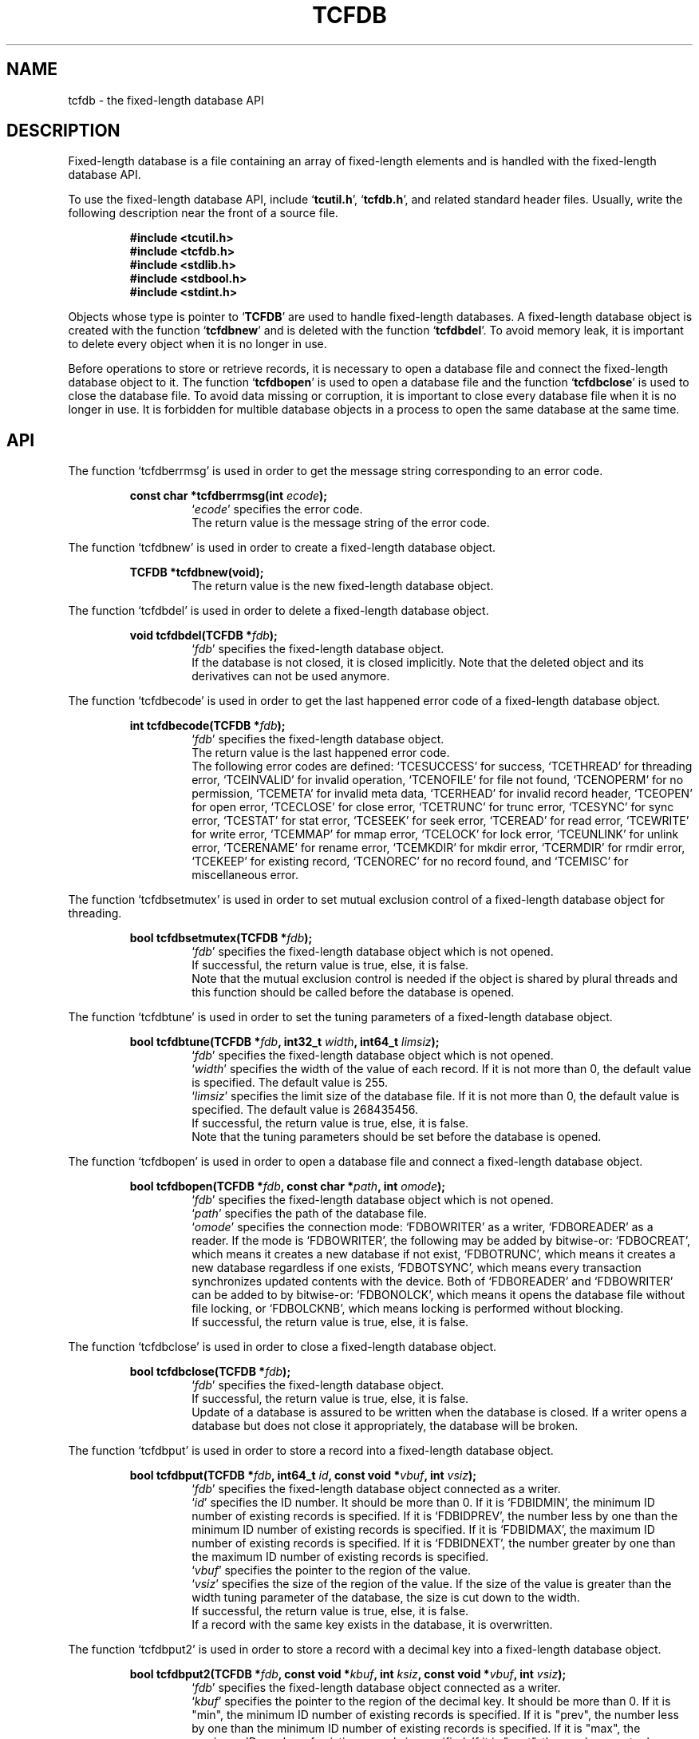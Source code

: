 .TH "TCFDB" 3 "2009-06-21" "Man Page" "Tokyo Cabinet"

.SH NAME
tcfdb \- the fixed-length database API

.SH DESCRIPTION
.PP
Fixed\-length database is a file containing an array of fixed\-length elements and is handled with the fixed\-length database API.
.PP
To use the fixed\-length database API, include `\fBtcutil.h\fR', `\fBtcfdb.h\fR', and related standard header files.  Usually, write the following description near the front of a source file.
.PP
.RS
.br
\fB#include <tcutil.h>\fR
.br
\fB#include <tcfdb.h>\fR
.br
\fB#include <stdlib.h>\fR
.br
\fB#include <stdbool.h>\fR
.br
\fB#include <stdint.h>\fR
.RE
.PP
Objects whose type is pointer to `\fBTCFDB\fR' are used to handle fixed\-length databases.  A fixed\-length database object is created with the function `\fBtcfdbnew\fR' and is deleted with the function `\fBtcfdbdel\fR'.  To avoid memory leak, it is important to delete every object when it is no longer in use.
.PP
Before operations to store or retrieve records, it is necessary to open a database file and connect the fixed\-length database object to it.  The function `\fBtcfdbopen\fR' is used to open a database file and the function `\fBtcfdbclose\fR' is used to close the database file.  To avoid data missing or corruption, it is important to close every database file when it is no longer in use.  It is forbidden for multible database objects in a process to open the same database at the same time.

.SH API
.PP
The function `tcfdberrmsg' is used in order to get the message string corresponding to an error code.
.PP
.RS
.br
\fBconst char *tcfdberrmsg(int \fIecode\fB);\fR
.RS
`\fIecode\fR' specifies the error code.
.RE
.RS
The return value is the message string of the error code.
.RE
.RE
.PP
The function `tcfdbnew' is used in order to create a fixed\-length database object.
.PP
.RS
.br
\fBTCFDB *tcfdbnew(void);\fR
.RS
The return value is the new fixed\-length database object.
.RE
.RE
.PP
The function `tcfdbdel' is used in order to delete a fixed\-length database object.
.PP
.RS
.br
\fBvoid tcfdbdel(TCFDB *\fIfdb\fB);\fR
.RS
`\fIfdb\fR' specifies the fixed\-length database object.
.RE
.RS
If the database is not closed, it is closed implicitly.  Note that the deleted object and its derivatives can not be used anymore.
.RE
.RE
.PP
The function `tcfdbecode' is used in order to get the last happened error code of a fixed\-length database object.
.PP
.RS
.br
\fBint tcfdbecode(TCFDB *\fIfdb\fB);\fR
.RS
`\fIfdb\fR' specifies the fixed\-length database object.
.RE
.RS
The return value is the last happened error code.
.RE
.RS
The following error codes are defined: `TCESUCCESS' for success, `TCETHREAD' for threading error, `TCEINVALID' for invalid operation, `TCENOFILE' for file not found, `TCENOPERM' for no permission, `TCEMETA' for invalid meta data, `TCERHEAD' for invalid record header, `TCEOPEN' for open error, `TCECLOSE' for close error, `TCETRUNC' for trunc error, `TCESYNC' for sync error, `TCESTAT' for stat error, `TCESEEK' for seek error, `TCEREAD' for read error, `TCEWRITE' for write error, `TCEMMAP' for mmap error, `TCELOCK' for lock error, `TCEUNLINK' for unlink error, `TCERENAME' for rename error, `TCEMKDIR' for mkdir error, `TCERMDIR' for rmdir error, `TCEKEEP' for existing record, `TCENOREC' for no record found, and `TCEMISC' for miscellaneous error.
.RE
.RE
.PP
The function `tcfdbsetmutex' is used in order to set mutual exclusion control of a fixed\-length database object for threading.
.PP
.RS
.br
\fBbool tcfdbsetmutex(TCFDB *\fIfdb\fB);\fR
.RS
`\fIfdb\fR' specifies the fixed\-length database object which is not opened.
.RE
.RS
If successful, the return value is true, else, it is false.
.RE
.RS
Note that the mutual exclusion control is needed if the object is shared by plural threads and this function should be called before the database is opened.
.RE
.RE
.PP
The function `tcfdbtune' is used in order to set the tuning parameters of a fixed\-length database object.
.PP
.RS
.br
\fBbool tcfdbtune(TCFDB *\fIfdb\fB, int32_t \fIwidth\fB, int64_t \fIlimsiz\fB);\fR
.RS
`\fIfdb\fR' specifies the fixed\-length database object which is not opened.
.RE
.RS
`\fIwidth\fR' specifies the width of the value of each record.  If it is not more than 0, the default value is specified.  The default value is 255.
.RE
.RS
`\fIlimsiz\fR' specifies the limit size of the database file.  If it is not more than 0, the default value is specified.  The default value is 268435456.
.RE
.RS
If successful, the return value is true, else, it is false.
.RE
.RS
Note that the tuning parameters should be set before the database is opened.
.RE
.RE
.PP
The function `tcfdbopen' is used in order to open a database file and connect a fixed\-length database object.
.PP
.RS
.br
\fBbool tcfdbopen(TCFDB *\fIfdb\fB, const char *\fIpath\fB, int \fIomode\fB);\fR
.RS
`\fIfdb\fR' specifies the fixed\-length database object which is not opened.
.RE
.RS
`\fIpath\fR' specifies the path of the database file.
.RE
.RS
`\fIomode\fR' specifies the connection mode: `FDBOWRITER' as a writer, `FDBOREADER' as a reader.  If the mode is `FDBOWRITER', the following may be added by bitwise\-or: `FDBOCREAT', which means it creates a new database if not exist, `FDBOTRUNC', which means it creates a new database regardless if one exists, `FDBOTSYNC', which means every transaction synchronizes updated contents with the device.  Both of `FDBOREADER' and `FDBOWRITER' can be added to by bitwise\-or: `FDBONOLCK', which means it opens the database file without file locking, or `FDBOLCKNB', which means locking is performed without blocking.
.RE
.RS
If successful, the return value is true, else, it is false.
.RE
.RE
.PP
The function `tcfdbclose' is used in order to close a fixed\-length database object.
.PP
.RS
.br
\fBbool tcfdbclose(TCFDB *\fIfdb\fB);\fR
.RS
`\fIfdb\fR' specifies the fixed\-length database object.
.RE
.RS
If successful, the return value is true, else, it is false.
.RE
.RS
Update of a database is assured to be written when the database is closed.  If a writer opens a database but does not close it appropriately, the database will be broken.
.RE
.RE
.PP
The function `tcfdbput' is used in order to store a record into a fixed\-length database object.
.PP
.RS
.br
\fBbool tcfdbput(TCFDB *\fIfdb\fB, int64_t \fIid\fB, const void *\fIvbuf\fB, int \fIvsiz\fB);\fR
.RS
`\fIfdb\fR' specifies the fixed\-length database object connected as a writer.
.RE
.RS
`\fIid\fR' specifies the ID number.  It should be more than 0.  If it is `FDBIDMIN', the minimum ID number of existing records is specified.  If it is `FDBIDPREV', the number less by one than the minimum ID number of existing records is specified.  If it is `FDBIDMAX', the maximum ID number of existing records is specified.  If it is `FDBIDNEXT', the number greater by one than the maximum ID number of existing records is specified.
.RE
.RS
`\fIvbuf\fR' specifies the pointer to the region of the value.
.RE
.RS
`\fIvsiz\fR' specifies the size of the region of the value.  If the size of the value is greater than the width tuning parameter of the database, the size is cut down to the width.
.RE
.RS
If successful, the return value is true, else, it is false.
.RE
.RS
If a record with the same key exists in the database, it is overwritten.
.RE
.RE
.PP
The function `tcfdbput2' is used in order to store a record with a decimal key into a fixed\-length database object.
.PP
.RS
.br
\fBbool tcfdbput2(TCFDB *\fIfdb\fB, const void *\fIkbuf\fB, int \fIksiz\fB, const void *\fIvbuf\fB, int \fIvsiz\fB);\fR
.RS
`\fIfdb\fR' specifies the fixed\-length database object connected as a writer.
.RE
.RS
`\fIkbuf\fR' specifies the pointer to the region of the decimal key.  It should be more than 0.  If it is "min", the minimum ID number of existing records is specified.  If it is "prev", the number less by one than the minimum ID number of existing records is specified.  If it is "max", the maximum ID number of existing records is specified.  If it is "next", the number greater by one than the maximum ID number of existing records is specified.
.RE
.RS
`\fIksiz\fR' specifies the size of the region of the key.
.RE
.RS
`\fIvbuf\fR' specifies the pointer to the region of the value.
.RE
.RS
`\fIvsiz\fR' specifies the size of the region of the value.  If the size of the value is greater than the width tuning parameter of the database, the size is cut down to the width.
.RE
.RS
If successful, the return value is true, else, it is false.
.RE
.RS
If a record with the same key exists in the database, it is overwritten.
.RE
.RE
.PP
The function `tcfdbput3' is used in order to store a string record with a decimal key into a fixed\-length database object.
.PP
.RS
.br
\fBbool tcfdbput3(TCFDB *\fIfdb\fB, const char *\fIkstr\fB, const void *\fIvstr\fB);\fR
.RS
`\fIfdb\fR' specifies the fixed\-length database object connected as a writer.
.RE
.RS
`\fIkstr\fR' specifies the string of the decimal key.  It should be more than 0.  If it is "min", the minimum ID number of existing records is specified.  If it is "prev", the number less by one than the minimum ID number of existing records is specified.  If it is "max", the maximum ID number of existing records is specified.  If it is "next", the number greater by one than the maximum ID number of existing records is specified.
.RE
.RS
`\fIvstr\fR' specifies the string of the value.
.RE
.RS
If successful, the return value is true, else, it is false.
.RE
.RS
If a record with the same key exists in the database, it is overwritten.
.RE
.RE
.PP
The function `tcfdbputkeep' is used in order to store a new record into a fixed\-length database object.
.PP
.RS
.br
\fBbool tcfdbputkeep(TCFDB *\fIfdb\fB, int64_t \fIid\fB, const void *\fIvbuf\fB, int \fIvsiz\fB);\fR
.RS
`\fIfdb\fR' specifies the fixed\-length database object connected as a writer.
.RE
.RS
`\fIid\fR' specifies the ID number.  It should be more than 0.  If it is `FDBIDMIN', the minimum ID number of existing records is specified.  If it is `FDBIDPREV', the number less by one than the minimum ID number of existing records is specified.  If it is `FDBIDMAX', the maximum ID number of existing records is specified.  If it is `FDBIDNEXT', the number greater by one than the maximum ID number of existing records is specified.
.RE
.RS
`\fIvbuf\fR' specifies the pointer to the region of the value.
.RE
.RS
`\fIvsiz\fR' specifies the size of the region of the value.  If the size of the value is greater than the width tuning parameter of the database, the size is cut down to the width.
.RE
.RS
If successful, the return value is true, else, it is false.
.RE
.RS
If a record with the same key exists in the database, this function has no effect.
.RE
.RE
.PP
The function `tcfdbputkeep2' is used in order to store a new record with a decimal key into a fixed\-length database object.
.PP
.RS
.br
\fBbool tcfdbputkeep2(TCFDB *\fIfdb\fB, const void *\fIkbuf\fB, int \fIksiz\fB, const void *\fIvbuf\fB, int \fIvsiz\fB);\fR
.RS
`\fIfdb\fR' specifies the fixed\-length database object connected as a writer.
.RE
.RS
`\fIkbuf\fR' specifies the pointer to the region of the decimal key.  It should be more than 0.  If it is "min", the minimum ID number of existing records is specified.  If it is "prev", the number less by one than the minimum ID number of existing records is specified.  If it is "max", the maximum ID number of existing records is specified.  If it is "next", the number greater by one than the maximum ID number of existing records is specified.
.RE
.RS
`\fIksiz\fR' specifies the size of the region of the key.
.RE
.RS
`\fIvbuf\fR' specifies the pointer to the region of the value.
.RE
.RS
`\fIvsiz\fR' specifies the size of the region of the value.  If the size of the value is greater than the width tuning parameter of the database, the size is cut down to the width.
.RE
.RS
If successful, the return value is true, else, it is false.
.RE
.RS
If a record with the same key exists in the database, this function has no effect.
.RE
.RE
.PP
The function `tcfdbputkeep3' is used in order to store a new string record with a decimal key into a fixed\-length database object.
.PP
.RS
.br
\fBbool tcfdbputkeep3(TCFDB *\fIfdb\fB, const char *\fIkstr\fB, const void *\fIvstr\fB);\fR
.RS
`\fIfdb\fR' specifies the fixed\-length database object connected as a writer.
.RE
.RS
`\fIkstr\fR' specifies the string of the decimal key.  It should be more than 0.  If it is "min", the minimum ID number of existing records is specified.  If it is "prev", the number less by one than the minimum ID number of existing records is specified.  If it is "max", the maximum ID number of existing records is specified.  If it is "next", the number greater by one than the maximum ID number of existing records is specified.
.RE
.RS
`\fIvstr\fR' specifies the string of the value.
.RE
.RS
If successful, the return value is true, else, it is false.
.RE
.RS
If a record with the same key exists in the database, this function has no effect.
.RE
.RE
.PP
The function `tcfdbputcat' is used in order to concatenate a value at the end of the existing record in a fixed\-length database object.
.PP
.RS
.br
\fBbool tcfdbputcat(TCFDB *\fIfdb\fB, int64_t \fIid\fB, const void *\fIvbuf\fB, int \fIvsiz\fB);\fR
.RS
`\fIfdb\fR' specifies the fixed\-length database object connected as a writer.
.RE
.RS
`\fIid\fR' specifies the ID number.  It should be more than 0.  If it is `FDBIDMIN', the minimum ID number of existing records is specified.  If it is `FDBIDPREV', the number less by one than the minimum ID number of existing records is specified.  If it is `FDBIDMAX', the maximum ID number of existing records is specified.  If it is `FDBIDNEXT', the number greater by one than the maximum ID number of existing records is specified.
.RE
.RS
`\fIvbuf\fR' specifies the pointer to the region of the value.
.RE
.RS
`\fIvsiz\fR' specifies the size of the region of the value.  If the size of the value is greater than the width tuning parameter of the database, the size is cut down to the width.
.RE
.RS
If successful, the return value is true, else, it is false.
.RE
.RS
If there is no corresponding record, a new record is created.
.RE
.RE
.PP
The function `tcfdbputcat2' is used in order to concatenate a value with a decimal key in a fixed\-length database object.
.PP
.RS
.br
\fBbool tcfdbputcat2(TCFDB *\fIfdb\fB, const void *\fIkbuf\fB, int \fIksiz\fB, const void *\fIvbuf\fB, int \fIvsiz\fB);\fR
.RS
`\fIfdb\fR' specifies the fixed\-length database object connected as a writer.
.RE
.RS
`\fIkbuf\fR' specifies the pointer to the region of the decimal key.  It should be more than 0.  If it is "min", the minimum ID number of existing records is specified.  If it is "prev", the number less by one than the minimum ID number of existing records is specified.  If it is "max", the maximum ID number of existing records is specified.  If it is "next", the number greater by one than the maximum ID number of existing records is specified.
.RE
.RS
`\fIksiz\fR' specifies the size of the region of the key.
.RE
.RS
`\fIvbuf\fR' specifies the pointer to the region of the value.
.RE
.RS
`\fIvsiz\fR' specifies the size of the region of the value.  If the size of the value is greater than the width tuning parameter of the database, the size is cut down to the width.
.RE
.RS
If successful, the return value is true, else, it is false.
.RE
.RS
If there is no corresponding record, a new record is created.
.RE
.RE
.PP
The function `tcfdbputcat3' is used in order to concatenate a string value with a decimal key in a fixed\-length database object.
.PP
.RS
.br
\fBbool tcfdbputcat3(TCFDB *\fIfdb\fB, const char *\fIkstr\fB, const void *\fIvstr\fB);\fR
.RS
`\fIfdb\fR' specifies the fixed\-length database object connected as a writer.
.RE
.RS
`\fIkstr\fR' specifies the string of the decimal key.  It should be more than 0.  If it is "min", the minimum ID number of existing records is specified.  If it is "prev", the number less by one than the minimum ID number of existing records is specified.  If it is "max", the maximum ID number of existing records is specified.  If it is "next", the number greater by one than the maximum ID number of existing records is specified.
.RE
.RS
`\fIvstr\fR' specifies the string of the value.
.RE
.RS
If successful, the return value is true, else, it is false.
.RE
.RS
If there is no corresponding record, a new record is created.
.RE
.RE
.PP
The function `tcfdbout' is used in order to remove a record of a fixed\-length database object.
.PP
.RS
.br
\fBbool tcfdbout(TCFDB *\fIfdb\fB, int64_t \fIid\fB);\fR
.RS
`\fIfdb\fR' specifies the fixed\-length database object connected as a writer.
.RE
.RS
`\fIid\fR' specifies the ID number.  It should be more than 0.  If it is `FDBIDMIN', the minimum ID number of existing records is specified.  If it is `FDBIDMAX', the maximum ID number of existing records is specified.
.RE
.RS
If successful, the return value is true, else, it is false.
.RE
.RE
.PP
The function `tcfdbout2' is used in order to remove a record with a decimal key of a fixed\-length database object.
.PP
.RS
.br
\fBbool tcfdbout2(TCFDB *\fIfdb\fB, const void *\fIkbuf\fB, int \fIksiz\fB);\fR
.RS
`\fIfdb\fR' specifies the fixed\-length database object connected as a writer.
.RE
.RS
`\fIkbuf\fR' specifies the pointer to the region of the decimal key.  It should be more than 0.  If it is "min", the minimum ID number of existing records is specified.  If it is "max", the maximum ID number of existing records is specified.
.RE
.RS
`\fIksiz\fR' specifies the size of the region of the key.
.RE
.RS
If successful, the return value is true, else, it is false.
.RE
.RE
.PP
The function `tcfdbout3' is used in order to remove a string record with a decimal key of a fixed\-length database object.
.PP
.RS
.br
\fBbool tcfdbout3(TCFDB *\fIfdb\fB, const char *\fIkstr\fB);\fR
.RS
`\fIfdb\fR' specifies the fixed\-length database object connected as a writer.
.RE
.RS
`\fIkstr\fR' specifies the string of the decimal key.  It should be more than 0.  If it is "min", the minimum ID number of existing records is specified.  If it is "max", the maximum ID number of existing records is specified.
.RE
.RS
If successful, the return value is true, else, it is false.
.RE
.RE
.PP
The function `tcfdbget' is used in order to retrieve a record in a fixed\-length database object.
.PP
.RS
.br
\fBvoid *tcfdbget(TCFDB *\fIfdb\fB, int64_t \fIid\fB, int *\fIsp\fB);\fR
.RS
`\fIfdb\fR' specifies the fixed\-length database object.
.RE
.RS
`\fIid\fR' specifies the ID number.  It should be more than 0.  If it is `FDBIDMIN', the minimum ID number of existing records is specified.  If it is `FDBIDMAX', the maximum ID number of existing records is specified.
.RE
.RS
`\fIsp\fR' specifies the pointer to the variable into which the size of the region of the return value is assigned.
.RE
.RS
If successful, the return value is the pointer to the region of the value of the corresponding record.  `NULL' is returned if no record corresponds.
.RE
.RS
Because an additional zero code is appended at the end of the region of the return value, the return value can be treated as a character string.  Because the region of the return value is allocated with the `malloc' call, it should be released with the `free' call when it is no longer in use.
.RE
.RE
.PP
The function `tcfdbget2' is used in order to retrieve a record with a decimal key in a fixed\-length database object.
.PP
.RS
.br
\fBvoid *tcfdbget2(TCFDB *\fIfdb\fB, const void *\fIkbuf\fB, int \fIksiz\fB, int *\fIsp\fB);\fR
.RS
`\fIfdb\fR' specifies the fixed\-length database object.
.RE
.RS
`\fIkbuf\fR' specifies the pointer to the region of the decimal key.  It should be more than 0.  If it is "min", the minimum ID number of existing records is specified.  If it is "max", the maximum ID number of existing records is specified.
.RE
.RS
`\fIksiz\fR' specifies the size of the region of the key.
.RE
.RS
`\fIsp\fR' specifies the pointer to the variable into which the size of the region of the return value is assigned.
.RE
.RS
If successful, the return value is the pointer to the region of the value of the corresponding record.  `NULL' is returned if no record corresponds.
.RE
.RS
Because an additional zero code is appended at the end of the region of the return value, the return value can be treated as a character string.  Because the region of the return value is allocated with the `malloc' call, it should be released with the `free' call when it is no longer in use.
.RE
.RE
.PP
The function `tcfdbget3' is used in order to retrieve a string record with a decimal key in a fixed\-length database object.
.PP
.RS
.br
\fBchar *tcfdbget3(TCFDB *\fIfdb\fB, const char *\fIkstr\fB);\fR
.RS
`\fIfdb\fR' specifies the fixed\-length database object.
.RE
.RS
`\fIkstr\fR' specifies the string of the decimal key.  It should be more than 0.  If it is "min", the minimum ID number of existing records is specified.  If it is "max", the maximum ID number of existing records is specified.
.RE
.RS
If successful, the return value is the string of the value of the corresponding record.  `NULL' is returned if no record corresponds.
.RE
.RS
Because an additional zero code is appended at the end of the region of the return value, the return value can be treated as a character string.  Because the region of the return value is allocated with the `malloc' call, it should be released with the `free' call when it is no longer in use.
.RE
.RE
.PP
The function `tcfdbget4' is used in order to retrieve a record in a fixed\-length database object and write the value into a buffer.
.PP
.RS
.br
\fBint tcfdbget4(TCFDB *\fIfdb\fB, int64_t \fIid\fB, void *\fIvbuf\fB, int \fImax\fB);\fR
.RS
`\fIfdb\fR' specifies the fixed\-length database object.
.RE
.RS
`\fIid\fR' specifies the ID number.  It should be more than 0.  If it is `FDBIDMIN', the minimum ID number of existing records is specified.  If it is `FDBIDMAX', the maximum ID number of existing records is specified.
.RE
.RS
`\fIvbuf\fR' specifies the pointer to the buffer into which the value of the corresponding record is written.
.RE
.RS
`\fImax\fR' specifies the size of the buffer.
.RE
.RS
If successful, the return value is the size of the written data, else, it is \-1.  \-1 is returned if no record corresponds to the specified key.
.RE
.RS
Note that an additional zero code is not appended at the end of the region of the writing buffer.
.RE
.RE
.PP
The function `tcfdbvsiz' is used in order to get the size of the value of a record in a fixed\-length database object.
.PP
.RS
.br
\fBint tcfdbvsiz(TCFDB *\fIfdb\fB, int64_t \fIid\fB);\fR
.RS
`\fIfdb\fR' specifies the fixed\-length database object.
.RE
.RS
`\fIid\fR' specifies the ID number.  It should be more than 0.  If it is `FDBIDMIN', the minimum ID number of existing records is specified.  If it is `FDBIDMAX', the maximum ID number of existing records is specified.
.RE
.RS
If successful, the return value is the size of the value of the corresponding record, else, it is \-1.
.RE
.RE
.PP
The function `tcfdbvsiz2' is used in order to get the size of the value with a decimal key in a fixed\-length database object.
.PP
.RS
.br
\fBint tcfdbvsiz2(TCFDB *\fIfdb\fB, const void *\fIkbuf\fB, int \fIksiz\fB);\fR
.RS
`\fIfdb\fR' specifies the fixed\-length database object.
.RE
.RS
`\fIkbuf\fR' specifies the pointer to the region of the decimal key.  It should be more than 0.  If it is "min", the minimum ID number of existing records is specified.  If it is "max", the maximum ID number of existing records is specified.
.RE
.RS
`\fIksiz\fR' specifies the size of the region of the key.
.RE
.RS
If successful, the return value is the size of the value of the corresponding record, else, it is \-1.
.RE
.RE
.PP
The function `tcfdbvsiz3' is used in order to get the size of the string value with a decimal key in a fixed\-length database object.
.PP
.RS
.br
\fBint tcfdbvsiz3(TCFDB *\fIfdb\fB, const char *\fIkstr\fB);\fR
.RS
`\fIfdb\fR' specifies the fixed\-length database object.
.RE
.RS
`\fIkstr\fR' specifies the string of the decimal key.  It should be more than 0.  If it is "min", the minimum ID number of existing records is specified.  If it is "max", the maximum ID number of existing records is specified.
.RE
.RS
If successful, the return value is the size of the value of the corresponding record, else, it is \-1.
.RE
.RE
.PP
The function `tcfdbiterinit' is used in order to initialize the iterator of a fixed\-length database object.
.PP
.RS
.br
\fBbool tcfdbiterinit(TCFDB *\fIfdb\fB);\fR
.RS
`\fIfdb\fR' specifies the fixed\-length database object.
.RE
.RS
If successful, the return value is true, else, it is false.
.RE
.RS
The iterator is used in order to access the key of every record stored in a database.
.RE
.RE
.PP
The function `tcfdbiternext' is used in order to get the next ID number of the iterator of a fixed\-length database object.
.PP
.RS
.br
\fBuint64_t tcfdbiternext(TCFDB *\fIfdb\fB);\fR
.RS
`\fIfdb\fR' specifies the fixed\-length database object.
.RE
.RS
If successful, the return value is the next ID number of the iterator, else, it is 0.  0 is returned when no record is to be get out of the iterator.
.RE
.RS
It is possible to access every record by iteration of calling this function.  It is allowed to update or remove records whose keys are fetched while the iteration.  The order of this traversal access method is ascending of the ID number.
.RE
.RE
.PP
The function `tcfdbiternext2' is used in order to get the next decimay key of the iterator of a fixed\-length database object.
.PP
.RS
.br
\fBvoid *tcfdbiternext2(TCFDB *\fIfdb\fB, int *\fIsp\fB);\fR
.RS
`\fIfdb\fR' specifies the fixed\-length database object.
.RE
.RS
`\fIsp\fR' specifies the pointer to the variable into which the size of the region of the return value is assigned.
.RE
.RS
If successful, the return value is the pointer to the region of the next decimal key, else, it is `NULL'.  `NULL' is returned when no record is to be get out of the iterator.
.RE
.RS
Because an additional zero code is appended at the end of the region of the return value, the return value can be treated as a character string.  Because the region of the return value is allocated with the `malloc' call, it should be released with the `free' call when it is no longer in use.  It is possible to access every record by iteration of calling this function.  It is allowed to update or remove records whose keys are fetched while the iteration.  The order of this traversal access method is ascending of the ID number.
.RE
.RE
.PP
The function `tcfdbiternext3' is used in order to get the next decimay key string of the iterator of a fixed\-length database object.
.PP
.RS
.br
\fBchar *tcfdbiternext3(TCFDB *\fIfdb\fB);\fR
.RS
`\fIfdb\fR' specifies the fixed\-length database object.
.RE
.RS
If successful, the return value is the string of the next decimal key, else, it is `NULL'.  `NULL' is returned when no record is to be get out of the iterator.
.RE
.RS
Because the region of the return value is allocated with the `malloc' call, it should be released with the `free' call when it is no longer in use.  It is possible to access every record by iteration of calling this function.  It is allowed to update or remove records whose keys are fetched while the iteration.  The order of this traversal access method is ascending of the ID number.
.RE
.RE
.PP
The function `tcfdbrange' is used in order to get range matching ID numbers in a fixed\-length database object.
.PP
.RS
.br
\fBuint64_t *tcfdbrange(TCFDB *\fIfdb\fB, int64_t \fIlower\fB, int64_t \fIupper\fB, int \fImax\fB, int *\fInp\fB);\fR
.RS
`\fIfdb\fR' specifies the fixed\-length database object.
.RE
.RS
`\fIlower\fR' specifies the lower limit of the range.  If it is `FDBIDMIN', the minimum ID is specified.
.RE
.RS
`\fIupper\fR' specifies the upper limit of the range.  If it is `FDBIDMAX', the maximum ID is specified.
.RE
.RS
`\fImax\fR' specifies the maximum number of keys to be fetched.  If it is negative, no limit is specified.
.RE
.RS
`\fInp\fR' specifies the pointer to the variable into which the number of elements of the return value is assigned.
.RE
.RS
If successful, the return value is the pointer to an array of ID numbers of the corresponding records.  `NULL' is returned on failure.  This function does never fail.  It returns an empty array even if no key corresponds.
.RE
.RS
Because the region of the return value is allocated with the `malloc' call, it should be released with the `free' call when it is no longer in use.
.RE
.RE
.PP
The function `tcfdbrange2' is used in order to get range matching decimal keys in a fixed\-length database object.
.PP
.RS
.br
\fBTCLIST *tcfdbrange2(TCFDB *\fIfdb\fB, const void *\fIlbuf\fB, int \fIlsiz\fB, const void *\fIubuf\fB, int \fIusiz\fB, int \fImax\fB);\fR
.RS
`\fIfdb\fR' specifies the fixed\-length database object.
.RE
.RS
`\fIlbuf\fR' specifies the pointer to the region of the lower key.  If it is "min", the minimum ID number of existing records is specified.
.RE
.RS
`\fIlsiz\fR' specifies the size of the region of the lower key.
.RE
.RS
`\fIubuf\fR' specifies the pointer to the region of the upper key.  If it is "max", the maximum ID number of existing records is specified.
.RE
.RS
`\fIusiz\fR' specifies the size of the region of the upper key.
.RE
.RS
`\fImax\fR' specifies the maximum number of keys to be fetched.  If it is negative, no limit is specified.
.RE
.RS
The return value is a list object of the corresponding decimal keys.  This function does never fail.  It returns an empty list even if no key corresponds.
.RE
.RS
Because the object of the return value is created with the function `tclistnew', it should be deleted with the function `tclistdel' when it is no longer in use.  Note that this function may be very slow because every key in the database is scanned.
.RE
.RE
.PP
The function `tcfdbrange3' is used in order to get range matching decimal keys with strings in a fixed\-length database object.
.PP
.RS
.br
\fBTCLIST *tcfdbrange3(TCFDB *\fIfdb\fB, const char *\fIlstr\fB, const char *\fIustr\fB, int \fImax\fB);\fR
.RS
`\fIfdb\fR' specifies the fixed\-length database object.
.RE
.RS
`\fIlstr\fR' specifies the string of the lower key.  If it is "min", the minimum ID number of existing records is specified.
.RE
.RS
`\fIustr\fR' specifies the string of the upper key.  If it is "max", the maximum ID number of existing records is specified.
.RE
.RS
`\fImax\fR' specifies the maximum number of keys to be fetched.  If it is negative, no limit is specified.
.RE
.RS
The return value is a list object of the corresponding decimal keys.  This function does never fail.  It returns an empty list even if no key corresponds.
.RE
.RS
Because the object of the return value is created with the function `tclistnew', it should be deleted with the function `tclistdel' when it is no longer in use.  Note that this function may be very slow because every key in the database is scanned.
.RE
.RE
.PP
The function `tcfdbrange4' is used in order to get keys with an interval notation in a fixed\-length database object.
.PP
.RS
.br
\fBTCLIST *tcfdbrange4(TCFDB *\fIfdb\fB, const void *\fIibuf\fB, int \fIisiz\fB, int \fImax\fB);\fR
.RS
`\fIfdb\fR' specifies the fixed\-length database object.
.RE
.RS
`\fIibuf\fR' specifies the pointer to the region of the interval notation.
.RE
.RS
`\fIisiz\fR' specifies the size of the region of the interval notation.
.RE
.RS
`\fImax\fR' specifies the maximum number of keys to be fetched.  If it is negative, no limit is specified.
.RE
.RS
The return value is a list object of the corresponding decimal keys.  This function does never fail.  It returns an empty list even if no key corresponds.
.RE
.RS
Because the object of the return value is created with the function `tclistnew', it should be deleted with the function `tclistdel' when it is no longer in use.  Note that this function may be very slow because every key in the database is scanned.
.RE
.RE
.PP
The function `tcfdbrange5' is used in order to get keys with an interval notation string in a fixed\-length database object.
.PP
.RS
.br
\fBTCLIST *tcfdbrange5(TCFDB *\fIfdb\fB, const void *\fIistr\fB, int \fImax\fB);\fR
.RS
`\fIfdb\fR' specifies the fixed\-length database object.
.RE
.RS
`\fIistr\fR' specifies the pointer to the region of the interval notation string.
.RE
.RS
`\fImax\fR' specifies the maximum number of keys to be fetched.  If it is negative, no limit is specified.
.RE
.RS
The return value is a list object of the corresponding decimal keys.  This function does never fail.  It returns an empty list even if no key corresponds.
.RE
.RS
Because the object of the return value is created with the function `tclistnew', it should be deleted with the function `tclistdel' when it is no longer in use.  Note that this function may be very slow because every key in the database is scanned.
.RE
.RE
.PP
The function `tcfdbaddint' is used in order to add an integer to a record in a fixed\-length database object.
.PP
.RS
.br
\fBint tcfdbaddint(TCFDB *\fIfdb\fB, int64_t \fIid\fB, int \fInum\fB);\fR
.RS
`\fIfdb\fR' specifies the fixed\-length database object connected as a writer.
.RE
.RS
`\fIid\fR' specifies the ID number.  It should be more than 0.  If it is `FDBIDMIN', the minimum ID number of existing records is specified.  If it is `FDBIDPREV', the number less by one than the minimum ID number of existing records is specified.  If it is `FDBIDMAX', the maximum ID number of existing records is specified.  If it is `FDBIDNEXT', the number greater by one than the maximum ID number of existing records is specified.
.RE
.RS
`\fInum\fR' specifies the additional value.
.RE
.RS
If successful, the return value is the summation value, else, it is `INT_MIN'.
.RE
.RS
If the corresponding record exists, the value is treated as an integer and is added to.  If no record corresponds, a new record of the additional value is stored.
.RE
.RE
.PP
The function `tcfdbadddouble' is used in order to add a real number to a record in a fixed\-length database object.
.PP
.RS
.br
\fBdouble tcfdbadddouble(TCFDB *\fIfdb\fB, int64_t \fIid\fB, double \fInum\fB);\fR
.RS
`\fIfdb\fR' specifies the fixed\-length database object connected as a writer.
.RE
.RS
`\fIid\fR' specifies the ID number.  It should be more than 0.  If it is `FDBIDMIN', the minimum ID number of existing records is specified.  If it is `FDBIDPREV', the number less by one than the minimum ID number of existing records is specified.  If it is `FDBIDMAX', the maximum ID number of existing records is specified.  If it is `FDBIDNEXT', the number greater by one than the maximum ID number of existing records is specified.
.RE
.RS
`\fInum\fR' specifies the additional value.
.RE
.RS
If successful, the return value is the summation value, else, it is Not\-a\-Number.
.RE
.RS
If the corresponding record exists, the value is treated as a real number and is added to.  If no record corresponds, a new record of the additional value is stored.
.RE
.RE
.PP
The function `tcfdbsync' is used in order to synchronize updated contents of a fixed\-length database object with the file and the device.
.PP
.RS
.br
\fBbool tcfdbsync(TCFDB *\fIfdb\fB);\fR
.RS
`\fIfdb\fR' specifies the fixed\-length database object connected as a writer.
.RE
.RS
If successful, the return value is true, else, it is false.
.RE
.RS
This function is useful when another process connects to the same database file.
.RE
.RE
.PP
The function `tcfdboptimize' is used in order to optimize the file of a fixed\-length database object.
.PP
.RS
.br
\fBbool tcfdboptimize(TCFDB *\fIfdb\fB, int32_t \fIwidth\fB, int64_t \fIlimsiz\fB);\fR
.RS
`\fIfdb\fR' specifies the fixed\-length database object connected as a writer.
.RE
.RS
`\fIwidth\fR' specifies the width of the value of each record.  If it is not more than 0, the current setting is not changed.
.RE
.RS
`\fIlimsiz\fR' specifies the limit size of the database file.  If it is not more than 0, the current setting is not changed.
.RE
.RS
If successful, the return value is true, else, it is false.
.RE
.RE
.PP
The function `tcfdbvanish' is used in order to remove all records of a fixed\-length database object.
.PP
.RS
.br
\fBbool tcfdbvanish(TCFDB *\fIfdb\fB);\fR
.RS
`\fIfdb\fR' specifies the fixed\-length database object connected as a writer.
.RE
.RS
If successful, the return value is true, else, it is false.
.RE
.RE
.PP
The function `tcfdbcopy' is used in order to copy the database file of a fixed\-length database object.
.PP
.RS
.br
\fBbool tcfdbcopy(TCFDB *\fIfdb\fB, const char *\fIpath\fB);\fR
.RS
`\fIfdb\fR' specifies the fixed\-length database object.
.RE
.RS
`\fIpath\fR' specifies the path of the destination file.  If it begins with `@', the trailing substring is executed as a command line.
.RE
.RS
If successful, the return value is true, else, it is false.  False is returned if the executed command returns non\-zero code.
.RE
.RS
The database file is assured to be kept synchronized and not modified while the copying or executing operation is in progress.  So, this function is useful to create a backup file of the database file.
.RE
.RE
.PP
The function `tcfdbtranbegin' is used in order to begin the transaction of a fixed\-length database object.
.PP
.RS
.br
\fBbool tcfdbtranbegin(TCFDB *\fIfdb\fB);\fR
.RS
`\fIfdb\fR' specifies the fixed\-length database object connected as a writer.
.RE
.RS
If successful, the return value is true, else, it is false.
.RE
.RS
The database is locked by the thread while the transaction so that only one transaction can be activated with a database object at the same time.  Thus, the serializable isolation level is assumed if every database operation is performed in the transaction.  All updated regions are kept track of by write ahead logging while the transaction.  If the database is closed during transaction, the transaction is aborted implicitly.
.RE
.RE
.PP
The function `tcfdbtrancommit' is used in order to commit the transaction of a fixed\-length database object.
.PP
.RS
.br
\fBbool tcfdbtrancommit(TCFDB *\fIfdb\fB);\fR
.RS
`\fIfdb\fR' specifies the fixed\-length database object connected as a writer.
.RE
.RS
If successful, the return value is true, else, it is false.
.RE
.RS
Update in the transaction is fixed when it is committed successfully.
.RE
.RE
.PP
The function `tcfdbtranabort' is used in order to abort the transaction of a fixed\-length database object.
.PP
.RS
.br
\fBbool tcfdbtranabort(TCFDB *\fIfdb\fB);\fR
.RS
`\fIfdb\fR' specifies the fixed\-length database object connected as a writer.
.RE
.RS
If successful, the return value is true, else, it is false.
.RE
.RS
Update in the transaction is discarded when it is aborted.  The state of the database is rollbacked to before transaction.
.RE
.RE
.PP
The function `tcfdbpath' is used in order to get the file path of a fixed\-length database object.
.PP
.RS
.br
\fBconst char *tcfdbpath(TCFDB *\fIfdb\fB);\fR
.RS
`\fIfdb\fR' specifies the fixed\-length database object.
.RE
.RS
The return value is the path of the database file or `NULL' if the object does not connect to any database file.
.RE
.RE
.PP
The function `tcfdbrnum' is used in order to get the number of records of a fixed\-length database object.
.PP
.RS
.br
\fBuint64_t tcfdbrnum(TCFDB *\fIfdb\fB);\fR
.RS
`\fIfdb\fR' specifies the fixed\-length database object.
.RE
.RS
The return value is the number of records or 0 if the object does not connect to any database file.
.RE
.RE
.PP
The function `tcfdbfsiz' is used in order to get the size of the database file of a fixed\-length database object.
.PP
.RS
.br
\fBuint64_t tcfdbfsiz(TCFDB *\fIfdb\fB);\fR
.RS
`\fIfdb\fR' specifies the fixed\-length database object.
.RE
.RS
The return value is the size of the database file or 0 if the object does not connect to any database file.
.RE
.RE

.SH SEE ALSO
.PP
.BR tcftest (1),
.BR tcfmttest (1),
.BR tcfmgr (1),
.BR tokyocabinet (3)
